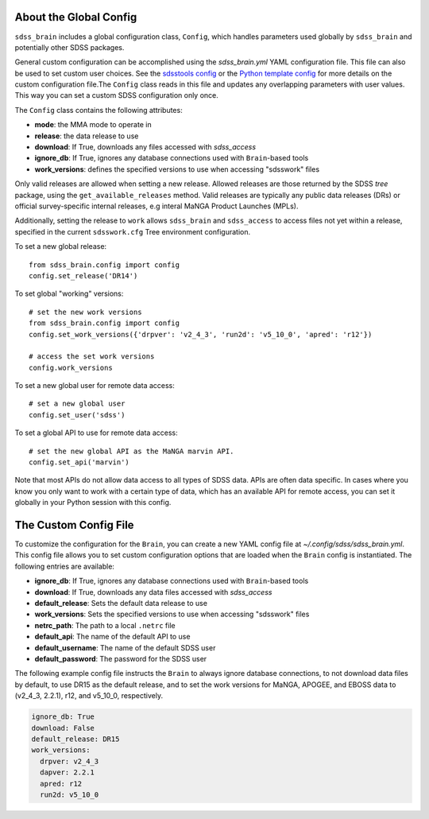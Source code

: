 

.. _config:

About the Global Config
-----------------------

``sdss_brain`` includes a global configuration class, ``Config``, which handles parameters used globally
by ``sdss_brain`` and potentially other SDSS packages.

General custom configuration can be accomplished using the `sdss_brain.yml` YAML configuration file.  This file
can also be used to set custom user choices.  See the `sdsstools config <https://github.com/sdss/sdsstools#configuration>`_
or the `Python template config <https://sdss-python-template.readthedocs.io/en/python-template-v2/#configuration-file-and-logging>`_
for more details on the custom configuration file.The ``Config`` class reads in this file and updates any
overlapping parameters with user values.  This way you can set a custom SDSS configuration only once.

The ``Config`` class contains the following attributes:

- **mode**: the MMA mode to operate in
- **release**: the data release to use
- **download**: If True, downloads any files accessed with `sdss_access`
- **ignore_db**: If True, ignores any database connections used with ``Brain``-based tools
- **work_versions**: defines the specified versions to use when accessing "sdsswork" files

Only valid releases are allowed when setting a new release.  Allowed releases are those returned by the
SDSS `tree` package, using the ``get_available_releases`` method.  Valid releases are typically any public
data releases (DRs) or official survey-specific internal releases, e.g interal MaNGA Product Launches (MPLs).

Additionally, setting the release to ``work`` allows ``sdss_brain`` and ``sdss_access`` to access files not yet
within a release, specified in the current ``sdsswork.cfg`` Tree environment configuration.

To set a new global release:
::

    from sdss_brain.config import config
    config.set_release('DR14')

To set global "working" versions:
::

    # set the new work versions
    from sdss_brain.config import config
    config.set_work_versions({'drpver': 'v2_4_3', 'run2d': 'v5_10_0', 'apred': 'r12'})

    # access the set work versions
    config.work_versions

To set a new global user for remote data access:
::

    # set a new global user
    config.set_user('sdss')

To set a global API to use for remote data access:
::

    # set the new global API as the MaNGA marvin API.
    config.set_api('marvin')

Note that most APIs do not allow data access to all types of SDSS data.  APIs are often data specific.  In cases where you
know you only want to work with a certain type of data, which has an available API for remote access, you can set it globally
in your Python session with this config.


.. _config_file:

The Custom Config File
----------------------

To customize the configuration for the ``Brain``, you can create a new YAML config file at
`~/.config/sdss/sdss_brain.yml`.  This config file allows you to set custom configuration options that
are loaded when the ``Brain`` config is instantiated.  The following entries are available:

- **ignore_db**: If True, ignores any database connections used with ``Brain``-based tools
- **download**: If True, downloads any data files accessed with `sdss_access`
- **default_release**: Sets the default data release to use
- **work_versions**: Sets the specified versions to use when accessing "sdsswork" files
- **netrc_path**: The path to a local ``.netrc`` file
- **default_api**: The name of the default API to use
- **default_username**: The name of the default SDSS user
- **default_password**: The password for the SDSS user

The following example config file instructs the ``Brain`` to always ignore database connections, to not
download data files by default, to use DR15 as the default release, and to set the work versions for
MaNGA, APOGEE, and EBOSS data to (v2_4_3, 2.2.1), r12, and v5_10_0, respectively.

.. code-block:: yaml

    ignore_db: True
    download: False
    default_release: DR15
    work_versions:
      drpver: v2_4_3
      dapver: 2.2.1
      apred: r12
      run2d: v5_10_0







